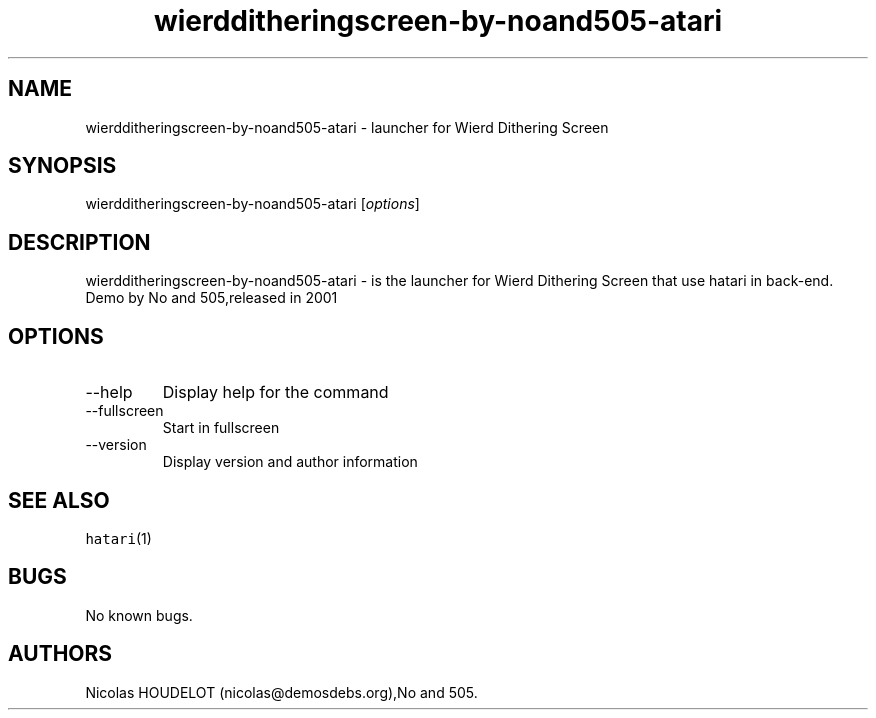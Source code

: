 .\" Automatically generated by Pandoc 2.9.2.1
.\"
.TH "wierdditheringscreen-by-noand505-atari" "6" "2016-09-04" "Wierd Dithering Screen User Manuals" ""
.hy
.SH NAME
.PP
wierdditheringscreen-by-noand505-atari - launcher for Wierd Dithering
Screen
.SH SYNOPSIS
.PP
wierdditheringscreen-by-noand505-atari [\f[I]options\f[R]]
.SH DESCRIPTION
.PP
wierdditheringscreen-by-noand505-atari - is the launcher for Wierd
Dithering Screen that use hatari in back-end.
.PD 0
.P
.PD
Demo by No and 505,released in 2001
.SH OPTIONS
.TP
--help
Display help for the command
.TP
--fullscreen
Start in fullscreen
.TP
--version
Display version and author information
.SH SEE ALSO
.PP
\f[C]hatari\f[R](1)
.SH BUGS
.PP
No known bugs.
.SH AUTHORS
Nicolas HOUDELOT (nicolas\[at]demosdebs.org),No and 505.
